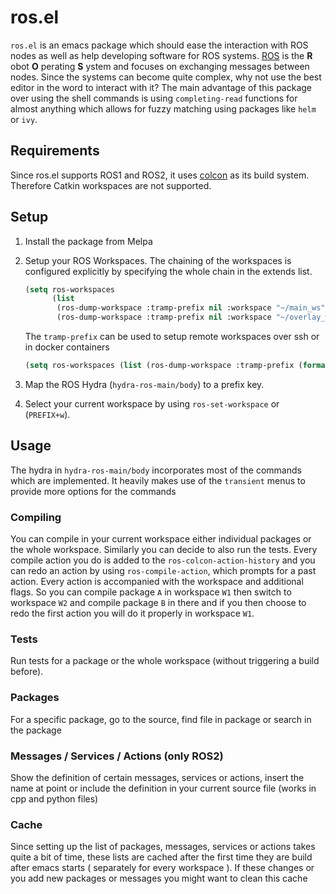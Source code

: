 [[https://melpa.org/#/ros][file:https://melpa.org/packages/ros-badge.svg]]
* ros.el
:PROPERTIES:
:CREATED:  [2021-07-30 Fri 09:36]
:ID:       ab2ab7cd-8c6a-46b9-9334-1c266a9a4d95
:END:
=ros.el= is an emacs package which should ease the interaction with ROS nodes as well as help developing software for ROS systems.
[[https://www.ros.org/][ROS]] is the *R* obot *O* perating *S* ystem and focuses on exchanging messages between nodes. Since the systems can become quite complex,
why not use the best editor in the word to interact with it?
The main advantage of this package over using the shell commands is using =completing-read= functions for almost anything
which allows for fuzzy matching using packages like =helm= or =ivy=.
** Requirements
:PROPERTIES:
:CREATED:  [2021-07-30 Fri 09:34]
:ID:       a3ef85a1-f719-4956-ae6d-4acdef5de7c0
:END:

Since ros.el supports ROS1 and ROS2, it uses [[https://colcon.readthedocs.io/en/released/user/quick-start.html][colcon]]  as its build system. Therefore Catkin workspaces are not supported.
** Setup
:PROPERTIES:
:CREATED:  [2021-07-30 Fri 09:36]
:ID:       7dbbb6f8-70bf-4ced-a1f6-4eaa18580e55
:END:

1) Install the package from Melpa
2) Setup your ROS Workspaces. The chaining of the workspaces is configured explicitly by specifying the whole chain in the extends list.
   #+BEGIN_SRC emacs-lisp
(setq ros-workspaces
      (list
       (ros-dump-workspace :tramp-prefix nil :workspace "~/main_ws" :extends '("/opt/ros/noetic/"))
       (ros-dump-workspace :tramp-prefix nil :workspace "~/overlay_ws" :extends '("/opt/ros/noetic/" "~/main_ws/install"))))
   #+END_SRC

   The =tramp-prefix= can be used to setup remote workspaces over ssh or in docker containers

   #+BEGIN_SRC emacs-lisp
(setq ros-workspaces (list (ros-dump-workspace :tramp-prefix (format "/docker:root@%s:" docker-container-id) :workspace "/ws" :extends '("/opt/ros/noetic/"))))
   #+END_SRC
3) Map the ROS Hydra (=hydra-ros-main/body=) to a prefix key.
4) Select your current workspace by using =ros-set-workspace= or (=PREFIX+w=).
** Usage
:PROPERTIES:
:CREATED:  [2021-07-30 Fri 09:59]
:ID:       f632f50e-5977-44e1-970f-2f9900ec0b74
:END:
The hydra in =hydra-ros-main/body= incorporates most of the commands which are implemented. It heavily makes use of the =transient= menus to provide more options for the commands
***  Compiling
:PROPERTIES:
:CREATED:  [2021-07-30 Fri 10:25]
:ID:       f2dedc99-909d-4d87-86de-c93163656151
:END:
You can compile in your current workspace either individual packages or the whole workspace. Similarly you can decide to also run the tests. Every compile action you do is added to the =ros-colcon-action-history= and you can redo an action by using =ros-compile-action=, which prompts for a past action. Every action is accompanied with the workspace and additional flags. So you can compile package =A= in workspace =W1= then switch to workspace =W2= and compile package =B= in there and if you then choose to redo the first action you will do it properly in workspace =W1=.
*** Tests
:PROPERTIES:
:CREATED:  [2021-07-30 Fri 10:31]
:ID:       52566ad1-4ead-4693-bf26-5b6a549b8a83
:END:
Run tests for a package or the whole workspace (without triggering a build before).
*** Packages
:PROPERTIES:
:CREATED:  [2021-07-30 Fri 10:33]
:ID:       e67e29e0-77cc-40ad-bd0a-ba6e14102733
:END:
For a specific package, go to the source, find file in package or search in the package
*** Messages / Services / Actions (only ROS2)
:PROPERTIES:
:CREATED:  [2021-07-30 Fri 10:34]
:ID:       be8eb828-4e43-4adb-8892-2af3690fa872
:END:

Show the definition of certain messages, services or actions, insert the name at point or include the definition in your current source file (works in cpp and python files)
*** Cache
:PROPERTIES:
:CREATED:  [2021-07-30 Fri 10:35]
:ID:       f4acdfaf-1ed3-4af0-af52-8567a315b054
:END:
Since setting up the list of packages, messages, services or actions takes quite a bit of time, these lists are cached after the first time they are build after emacs starts ( separately for every workspace ). If these changes or you add new packages or messages you might want to clean this cache
